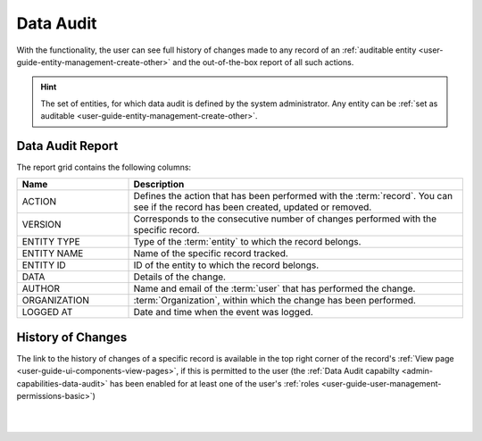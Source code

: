 .. _user-guide-data-audit:

Data Audit
==========

With the functionality, the user can see full history of changes made to any record of an 
:ref:`auditable entity <user-guide-entity-management-create-other>` and the out-of-the-box 
report of all such actions.

.. hint::

    The set of entities, for which data audit is defined by the system administrator. Any entity can be 
    :ref:`set as auditable <user-guide-entity-management-create-other>`.
    
    
Data Audit Report
-----------------

The report grid contains the following columns:

.. csv-table::
  :header: "Name","Description"
  :widths: 10, 30

  "ACTION","Defines the action that has been performed with the :term:`record`. You can see if the record has been 
  created, updated or removed." 
  "VERSION","Corresponds to the consecutive number of changes performed with the specific record."
  "ENTITY TYPE","Type of the :term:`entity` to which the record belongs."
  "ENTITY NAME","Name of the specific record tracked."
  "ENTITY ID","ID of the entity to which the record belongs."
  "DATA","Details of the change."
  "AUTHOR","Name and email of the :term:`user` that has performed the change."
  "ORGANIZATION",":term:`Organization`, within which the change has been performed."
  "LOGGED AT","Date and time when the event was logged."

.. image:: ./img/data_audit/data_audit_ex.png


History of Changes
------------------

The link to the history of changes of a specific record is available in the top right corner of the record's 
:ref:`View page <user-guide-ui-components-view-pages>`, if this is permitted to the user (the 
:ref:`Data Audit capabilty <admin-capabilities-data-audit>` has been enabled for 
at least one of the user's :ref:`roles <user-guide-user-management-permissions-basic>`)

|

.. image:: ./img/data_management/view/view_history.png

|
    